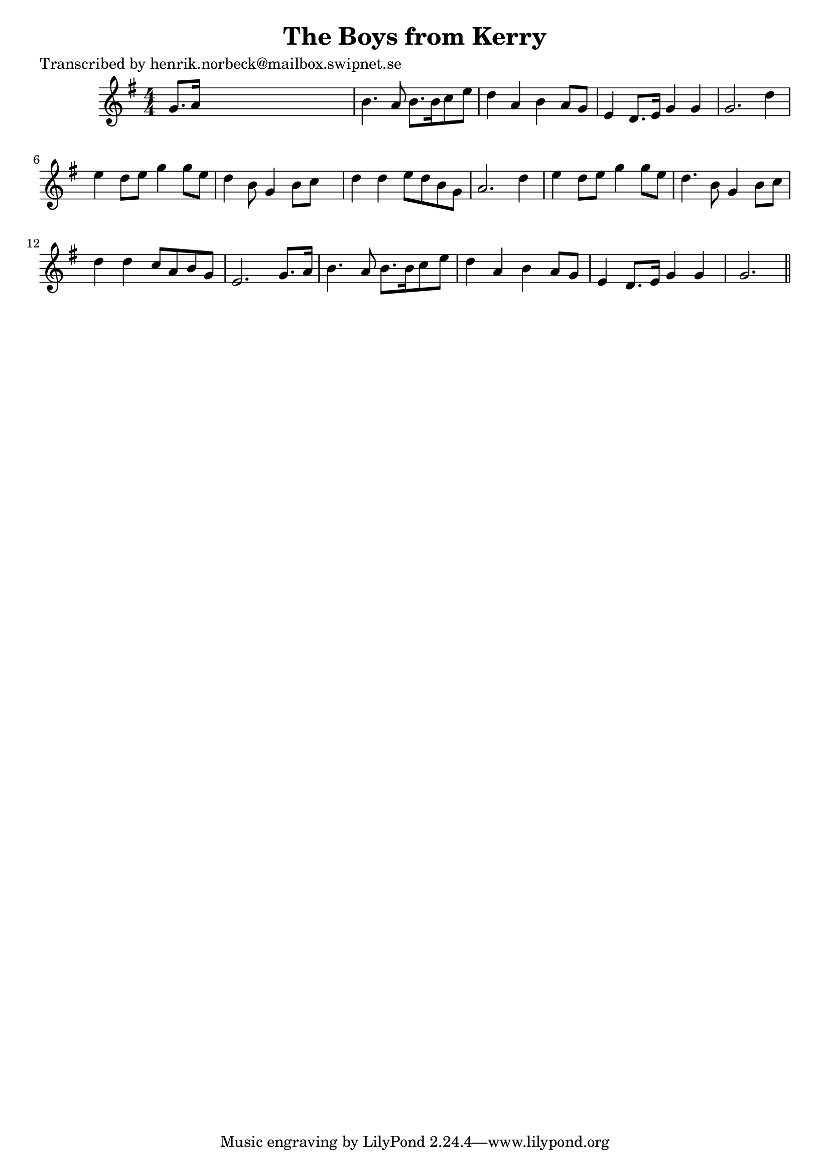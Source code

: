 
\version "2.16.2"
% automatically converted by musicxml2ly from xml/0459_hn.xml

%% additional definitions required by the score:
\language "english"


\header {
    poet = "Transcribed by henrik.norbeck@mailbox.swipnet.se"
    encoder = "abc2xml version 63"
    encodingdate = "2015-01-25"
    title = "The Boys from Kerry"
    }

\layout {
    \context { \Score
        autoBeaming = ##f
        }
    }
PartPOneVoiceOne =  \relative g' {
    \key g \major \numericTimeSignature\time 4/4 g8. [ a16 ] s2. | % 2
    b4. a8 b8. [ b16 c8 e8 ] | % 3
    d4 a4 b4 a8 [ g8 ] | % 4
    e4 d8. [ e16 ] g4 g4 | % 5
    g2. d'4 | % 6
    e4 d8 [ e8 ] g4 g8 [ e8 ] | % 7
    d4 b8 g4 b8 [ c8 ] s8 | % 8
    d4 d4 e8 [ d8 b8 g8 ] | % 9
    a2. d4 | \barNumberCheck #10
    e4 d8 [ e8 ] g4 g8 [ e8 ] | % 11
    d4. b8 g4 b8 [ c8 ] | % 12
    d4 d4 c8 [ a8 b8 g8 ] | % 13
    e2. g8. [ a16 ] | % 14
    b4. a8 b8. [ b16 c8 e8 ] | % 15
    d4 a4 b4 a8 [ g8 ] | % 16
    e4 d8. [ e16 ] g4 g4 | % 17
    g2. \bar "||"
    }


% The score definition
\score {
    <<
        \new Staff <<
            \context Staff << 
                \context Voice = "PartPOneVoiceOne" { \PartPOneVoiceOne }
                >>
            >>
        
        >>
    \layout {}
    % To create MIDI output, uncomment the following line:
    %  \midi {}
    }

